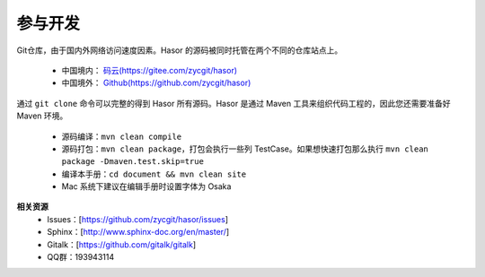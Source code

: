 参与开发
------------------------------------
Git仓库，由于国内外网络访问速度因素。Hasor 的源码被同时托管在两个不同的仓库站点上。

    - 中国境内： `码云(https://gitee.com/zycgit/hasor) <https://gitee.com/zycgit/hasor>`__
    - 中国境外： `Github(https://github.com/zycgit/hasor) <https://github.com/zycgit/hasor>`__

通过 ``git clone`` 命令可以完整的得到 Hasor 所有源码。Hasor 是通过 Maven 工具来组织代码工程的，因此您还需要准备好 Maven 环境。

    - 源码编译：``mvn clean compile``
    - 源码打包：``mvn clean package``，打包会执行一些列 TestCase。如果想快速打包那么执行 ``mvn clean package -Dmaven.test.skip=true``
    - 编译本手册：``cd document && mvn clean site``
    - Mac 系统下建议在编辑手册时设置字体为 Osaka

**相关资源**
    - Issues：[https://github.com/zycgit/hasor/issues]
    - Sphinx：[http://www.sphinx-doc.org/en/master/]
    - Gitalk：[https://github.com/gitalk/gitalk]
    - QQ群：193943114
